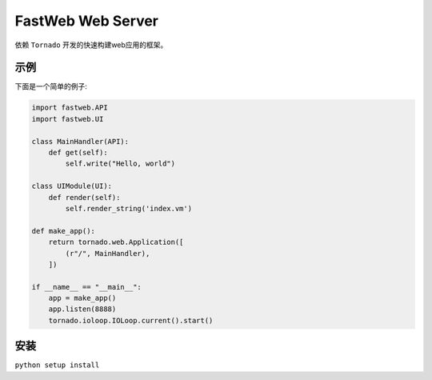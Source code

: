 FastWeb Web Server
==================

依赖 ``Tornado`` 开发的快速构建web应用的框架。

示例
----

下面是一个简单的例子:

.. code-block:: python

    import fastweb.API
    import fastweb.UI

    class MainHandler(API):
        def get(self):
            self.write("Hello, world")
            
    class UIModule(UI):
        def render(self):
            self.render_string('index.vm')

    def make_app():
        return tornado.web.Application([
            (r"/", MainHandler),
        ])

    if __name__ == "__main__":
        app = make_app()
        app.listen(8888)
        tornado.ioloop.IOLoop.current().start()
        
安装
----

``python setup install``
